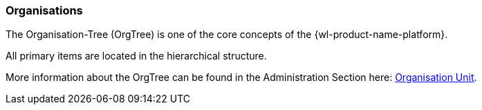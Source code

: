 :leveloffset: +2
= Organisations
:leveloffset: 0


The Organisation-Tree (OrgTree) is one of the core concepts of the {wl-product-name-platform}.

All primary items are located in the hierarchical structure.

More information about the OrgTree can be found in the Administration Section here: <<Organisation Unit, Organisation Unit>>.